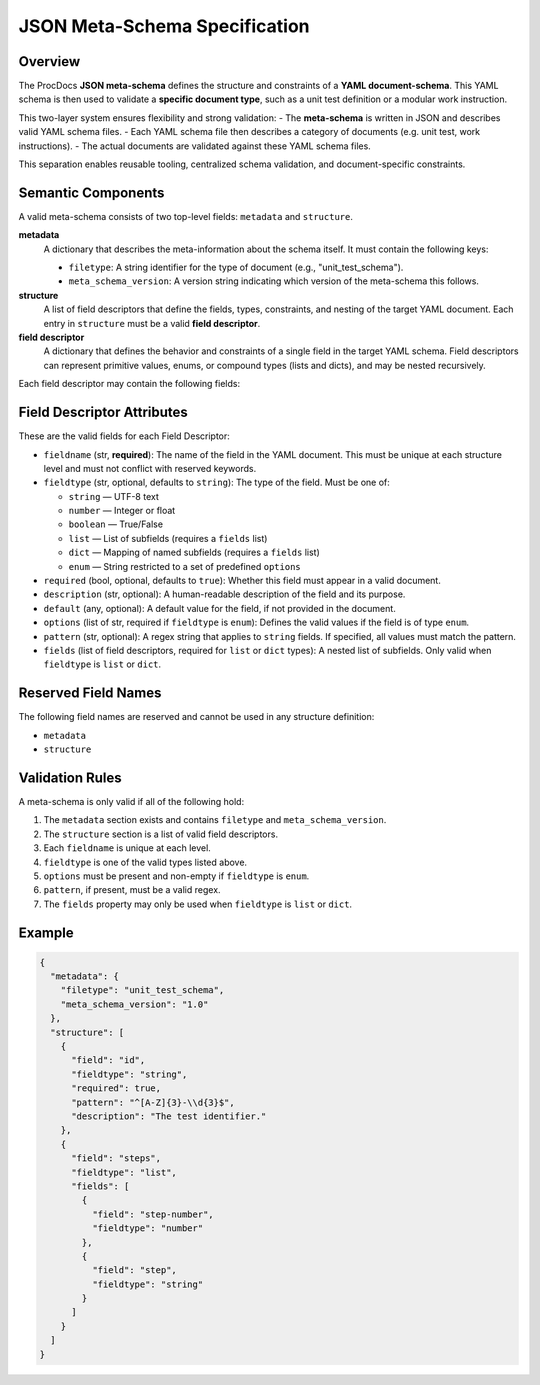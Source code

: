 JSON Meta-Schema Specification
==============================

Overview
--------

The ProcDocs **JSON meta-schema** defines the structure and constraints of a **YAML document-schema**.  
This YAML schema is then used to validate a **specific document type**, such as a unit test definition or a modular work instruction.

This two-layer system ensures flexibility and strong validation:
- The **meta-schema** is written in JSON and describes valid YAML schema files.
- Each YAML schema file then describes a category of documents (e.g. unit test, work instructions).
- The actual documents are validated against these YAML schema files.

This separation enables reusable tooling, centralized schema validation, and document-specific constraints.

Semantic Components
-------------------

A valid meta-schema consists of two top-level fields: ``metadata`` and ``structure``.

**metadata**
    A dictionary that describes the meta-information about the schema itself.  
    It must contain the following keys:
    
    - ``filetype``: A string identifier for the type of document (e.g., "unit_test_schema").
    - ``meta_schema_version``: A version string indicating which version of the meta-schema this follows.

**structure**
    A list of field descriptors that define the fields, types, constraints, and nesting of the target YAML document.  
    Each entry in ``structure`` must be a valid **field descriptor**.

**field descriptor**
    A dictionary that defines the behavior and constraints of a single field in the target YAML schema.  
    Field descriptors can represent primitive values, enums, or compound types (lists and dicts), and may be nested recursively.

Each field descriptor may contain the following fields:

Field Descriptor Attributes
---------------------------

These are the valid fields for each Field Descriptor:

- ``fieldname`` (str, **required**):  
  The name of the field in the YAML document. This must be unique at each structure level and must not conflict with reserved keywords.

- ``fieldtype`` (str, optional, defaults to ``string``):  
  The type of the field. Must be one of:

  - ``string`` — UTF-8 text
  - ``number`` — Integer or float
  - ``boolean`` — True/False
  - ``list`` — List of subfields (requires a ``fields`` list)
  - ``dict`` — Mapping of named subfields (requires a ``fields`` list)
  - ``enum`` — String restricted to a set of predefined ``options``

- ``required`` (bool, optional, defaults to ``true``):  
  Whether this field must appear in a valid document.

- ``description`` (str, optional):  
  A human-readable description of the field and its purpose.

- ``default`` (any, optional):  
  A default value for the field, if not provided in the document.

- ``options`` (list of str, required if ``fieldtype`` is ``enum``):  
  Defines the valid values if the field is of type ``enum``.

- ``pattern`` (str, optional):  
  A regex string that applies to ``string`` fields. If specified, all values must match the pattern.

- ``fields`` (list of field descriptors, required for ``list`` or ``dict`` types):  
  A nested list of subfields. Only valid when ``fieldtype`` is ``list`` or ``dict``.

Reserved Field Names
--------------------

The following field names are reserved and cannot be used in any structure definition:

- ``metadata``
- ``structure``

Validation Rules
----------------

A meta-schema is only valid if all of the following hold:

1. The ``metadata`` section exists and contains ``filetype`` and ``meta_schema_version``.
2. The ``structure`` section is a list of valid field descriptors.
3. Each ``fieldname`` is unique at each level.
4. ``fieldtype`` is one of the valid types listed above.
5. ``options`` must be present and non-empty if ``fieldtype`` is ``enum``.
6. ``pattern``, if present, must be a valid regex.
7. The ``fields`` property may only be used when ``fieldtype`` is ``list`` or ``dict``.

Example
-------

.. code-block:: json

    {
      "metadata": {
        "filetype": "unit_test_schema",
        "meta_schema_version": "1.0"
      },
      "structure": [
        {
          "field": "id",
          "fieldtype": "string",
          "required": true,
          "pattern": "^[A-Z]{3}-\\d{3}$",
          "description": "The test identifier."
        },
        {
          "field": "steps",
          "fieldtype": "list",
          "fields": [
            {
              "field": "step-number",
              "fieldtype": "number"
            },
            {
              "field": "step",
              "fieldtype": "string"
            }
          ]
        }
      ]
    }

